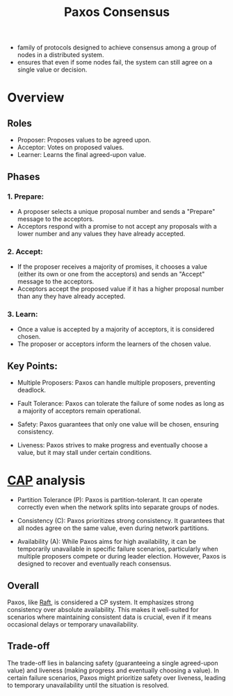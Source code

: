:PROPERTIES:
:ID:       083ee4ac-c213-47d8-a2d9-4c56bf3cf9ea
:END:
#+title: Paxos Consensus
#+filetags: :cs:


- family of protocols designed to achieve consensus among a group of nodes in a distributed system.
- ensures that even if some nodes fail, the system can still agree on a single value or decision.

* Overview

** Roles

 - Proposer: Proposes values to be agreed upon.
 - Acceptor: Votes on proposed values.
 - Learner: Learns the final agreed-upon value.

** Phases

*** 1. Prepare:
   - A proposer selects a unique proposal number and sends a "Prepare" message to the acceptors.
   - Acceptors respond with a promise to not accept any proposals with a lower number and any values they have already accepted.

*** 2. Accept:
   - If the proposer receives a majority of promises, it chooses a value (either its own or one from the acceptors) and sends an "Accept" message to the acceptors.
   - Acceptors accept the proposed value if it has a higher proposal number than any they have already accepted.

*** 3. Learn:
   - Once a value is accepted by a majority of acceptors, it is considered chosen.
   - The proposer or acceptors inform the learners of the chosen value.

** Key Points:

 - Multiple Proposers: Paxos can handle multiple proposers, preventing deadlock.

 - Fault Tolerance: Paxos can tolerate the failure of some nodes as long as a majority of acceptors remain operational.

 - Safety: Paxos guarantees that only one value will be chosen, ensuring consistency.

 - Liveness: Paxos strives to make progress and eventually choose a value, but it may stall under certain conditions.

* [[id:20240519T152842.050227][CAP]] analysis


 - Partition Tolerance (P): Paxos is partition-tolerant. It can operate correctly even when the network splits into separate groups of nodes.

 - Consistency (C): Paxos prioritizes strong consistency. It guarantees that all nodes agree on the same value, even during network partitions.

 - Availability (A): While Paxos aims for high availability, it can be temporarily unavailable in specific failure scenarios, particularly when multiple proposers compete or during leader election. However, Paxos is designed to recover and eventually reach consensus.

** Overall
Paxos, like [[id:327ebe76-4fd6-47d4-b053-94e380937c6d][Raft]], is considered a CP system. It emphasizes strong consistency over absolute availability. This makes it well-suited for scenarios where maintaining consistent data is crucial, even if it means occasional delays or temporary unavailability.

** Trade-off
The trade-off lies in balancing safety (guaranteeing a single agreed-upon value) and liveness (making progress and eventually choosing a value). In certain failure scenarios, Paxos might prioritize safety over liveness, leading to temporary unavailability until the situation is resolved.
